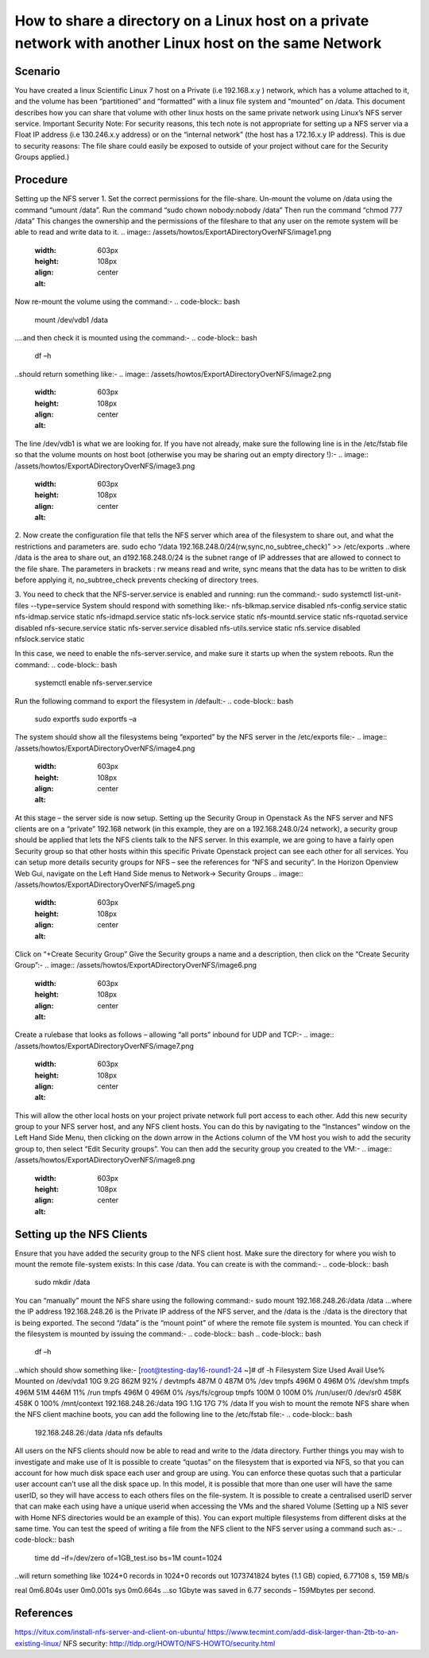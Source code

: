 ======
How to share a directory on a Linux host on a private network with another Linux host on the same Network
======

######
Scenario
######
You have created a linux Scientific Linux 7 host on a Private (i.e 192.168.x.y ) network, which has a volume attached to it, and the volume has been “partitioned” and “formatted” with a linux file system and “mounted” on /data. This document describes how you can share that volume with other linux hosts on the same private network using Linux’s NFS server service.
Important Security Note: For security reasons, this tech note is not appropriate for setting up a NFS server via a Float IP address (i.e 130.246.x.y address) or on the “internal network” (the host has a 172.16.x.y IP address). This is due to security reasons: The file share could easily be exposed to outside of your project without care for the Security Groups applied.)

######
Procedure
######
Setting up the NFS server
1.	Set the correct permissions for the file-share. Un-mount the volume on /data using the command “umount /data”. Run the command “sudo chown nobody:nobody /data”
Then run the command “chmod 777 /data” This changes the ownership and the permissions of the fileshare to that any user on the remote system will be able to read and write data to it.
.. image:: /assets/howtos/ExportADirectoryOverNFS/image1.png
    :width: 603px
    :height: 108px
    :align: center
    :alt:
Now re-mount the volume using the command:-
.. code-block:: bash
  mount /dev/vdb1 /data
….and then check it is mounted using the command:-
.. code-block:: bash
  df –h
..should return something like:-
.. image:: /assets/howtos/ExportADirectoryOverNFS/image2.png
    :width: 603px
    :height: 108px
    :align: center
    :alt:
The line /dev/vdb1 is what we are looking for. If you have not already, make sure the following line is in the /etc/fstab file so that the volume mounts on host boot (otherwise you may be sharing out an empty directory !):-
.. image:: /assets/howtos/ExportADirectoryOverNFS/image3.png
    :width: 603px
    :height: 108px
    :align: center
    :alt:


2.	Now create the configuration file that tells the NFS server which area of the filesystem to share out, and what the restrictions and parameters are.
sudo echo “/data 192.168.248.0/24(rw,sync,no_subtree_check)” >> /etc/exports
..where /data is the area to share out, an d192.168.248.0/24 is the subnet range of IP addresses that are allowed to connect to the file share. The parameters in brackets : rw means read and write, sync means that the data has to be written to disk before applying it, no_subtree_check prevents checking of directory trees.

3.	You need to check that the NFS-server.service is enabled and running: run the command:- sudo systemctl list-unit-files --type=service
System should respond with something like:-
nfs-blkmap.service                     disabled
nfs-config.service                     static
nfs-idmap.service                      static
nfs-idmapd.service                     static
nfs-lock.service                       static
nfs-mountd.service                     static
nfs-rquotad.service                    disabled
nfs-secure.service                     static
nfs-server.service                     disabled
nfs-utils.service                      static
nfs.service                            disabled
nfslock.service                        static

In this case, we need to enable the nfs-server.service, and make sure it starts up when the system reboots. Run the command:
.. code-block:: bash
  systemctl enable nfs-server.service
Run the following command to export the filesystem in /default:-
.. code-block:: bash
  sudo exportfs
  sudo exportfs –a
The system should show all the filesystems being “exported” by the NFS server in the /etc/exports file:-
.. image:: /assets/howtos/ExportADirectoryOverNFS/image4.png
    :width: 603px
    :height: 108px
    :align: center
    :alt:

At this stage – the server side is now setup.
Setting up the Security Group in Openstack
As the NFS server and NFS clients are on a “private” 192.168 network (in this example, they are on a 192.168.248.0/24 network), a security group should be applied that lets the NFS clients talk to the NFS server.
In this example, we are going to have a fairly open Security group so that other hosts within this specific Private Openstack project can see each other for all services. You can setup more details security groups for NFS – see the references for “NFS and security”.
In the Horizon Openview Web Gui, navigate on the Left Hand Side menus to Network-> Security Groups
.. image:: /assets/howtos/ExportADirectoryOverNFS/image5.png
    :width: 603px
    :height: 108px
    :align: center
    :alt:
Click on “+Create Security Group”
Give the Security groups a name and a description, then click on the “Create Security Group”:-
.. image:: /assets/howtos/ExportADirectoryOverNFS/image6.png
    :width: 603px
    :height: 108px
    :align: center
    :alt:
Create a rulebase that looks as follows – allowing “all ports” inbound for UDP and TCP:-
.. image:: /assets/howtos/ExportADirectoryOverNFS/image7.png
    :width: 603px
    :height: 108px
    :align: center
    :alt:
This will allow the other local hosts on your project private network full port access to each other.
Add this new security group to your NFS server host, and any NFS client hosts. You can do this by navigating to the “Instances” window on the Left Hand Side Menu, then clicking on the down arrow in the Actions column of the VM host you wish to add the security group to, then select “Edit Security groups”. You can then add the security group you created to the VM:-
.. image:: /assets/howtos/ExportADirectoryOverNFS/image8.png
    :width: 603px
    :height: 108px
    :align: center
    :alt:
######
Setting up the NFS Clients
######
Ensure that you have added the security group to the NFS client host.
Make sure the directory for where you wish to mount the remote file-system exists: In this case /data. You can create is with the command:-
.. code-block:: bash
  sudo mkdir /data
You can “manually” mount the NFS share using the following command:-
sudo mount 192.168.248.26:/data /data
…where the IP address 192.168.248.26 is the Private IP address of the NFS server, and the /data is the :/data is the directory that is being exported. The second “/data” is the “mount point” of where the remote file system is mounted.
You can check if the filesystem is mounted by issuing the command:-
.. code-block:: bash
.. code-block:: bash
  df –h
..which should show something like:-
[root@testing-day16-round1-24 ~]# df -h
Filesystem            Size  Used Avail Use% Mounted on
/dev/vda1              10G  9.2G  862M  92% /
devtmpfs              487M     0  487M   0% /dev
tmpfs                 496M     0  496M   0% /dev/shm
tmpfs                 496M   51M  446M  11% /run
tmpfs                 496M     0  496M   0% /sys/fs/cgroup
tmpfs                 100M     0  100M   0% /run/user/0
/dev/sr0              458K  458K     0 100% /mnt/context
192.168.248.26:/data   19G  1.1G   17G   7% /data
If you wish to mount the remote NFS share when the NFS client machine boots, you can add the following line to the /etc/fstab file:-
.. code-block:: bash
  192.168.248.26:/data    /data                           nfs defaults
All users on the NFS clients should now be able to read and write to the /data directory.
Further things you may wish to investigate and make use of
It is possible to create “quotas” on the filesystem that is exported via NFS, so that you can account for how much disk space each user and group are using. You can enforce these quotas such that a particular user account can’t use all the disk space up.
In this model, it is possible that more than one user will have the same userID, so they will have access to each others files on the file-system. It is possible to create a centralised userID server that can make each using have a unique userid when accessing the VMs and the shared Volume (Setting up a NIS sever with Home NFS directories would be an example of this).
You can export multiple filesystems from different disks at the same time.
You can test the speed of writing a file from the NFS client to the NFS server using a command such as:-
.. code-block:: bash
  time dd –if=/dev/zero of=1GB_test.iso bs=1M count=1024
..will return something like
1024+0 records in
1024+0 records out
1073741824 bytes (1.1 GB) copied, 6.77108 s, 159 MB/s

real    0m6.804s
user    0m0.001s
sys     0m0.664s
…so 1Gbyte was saved in 6.77 seconds – 159Mbytes per second.

######
References
######
https://vitux.com/install-nfs-server-and-client-on-ubuntu/
https://www.tecmint.com/add-disk-larger-than-2tb-to-an-existing-linux/
NFS security: http://tldp.org/HOWTO/NFS-HOWTO/security.html
